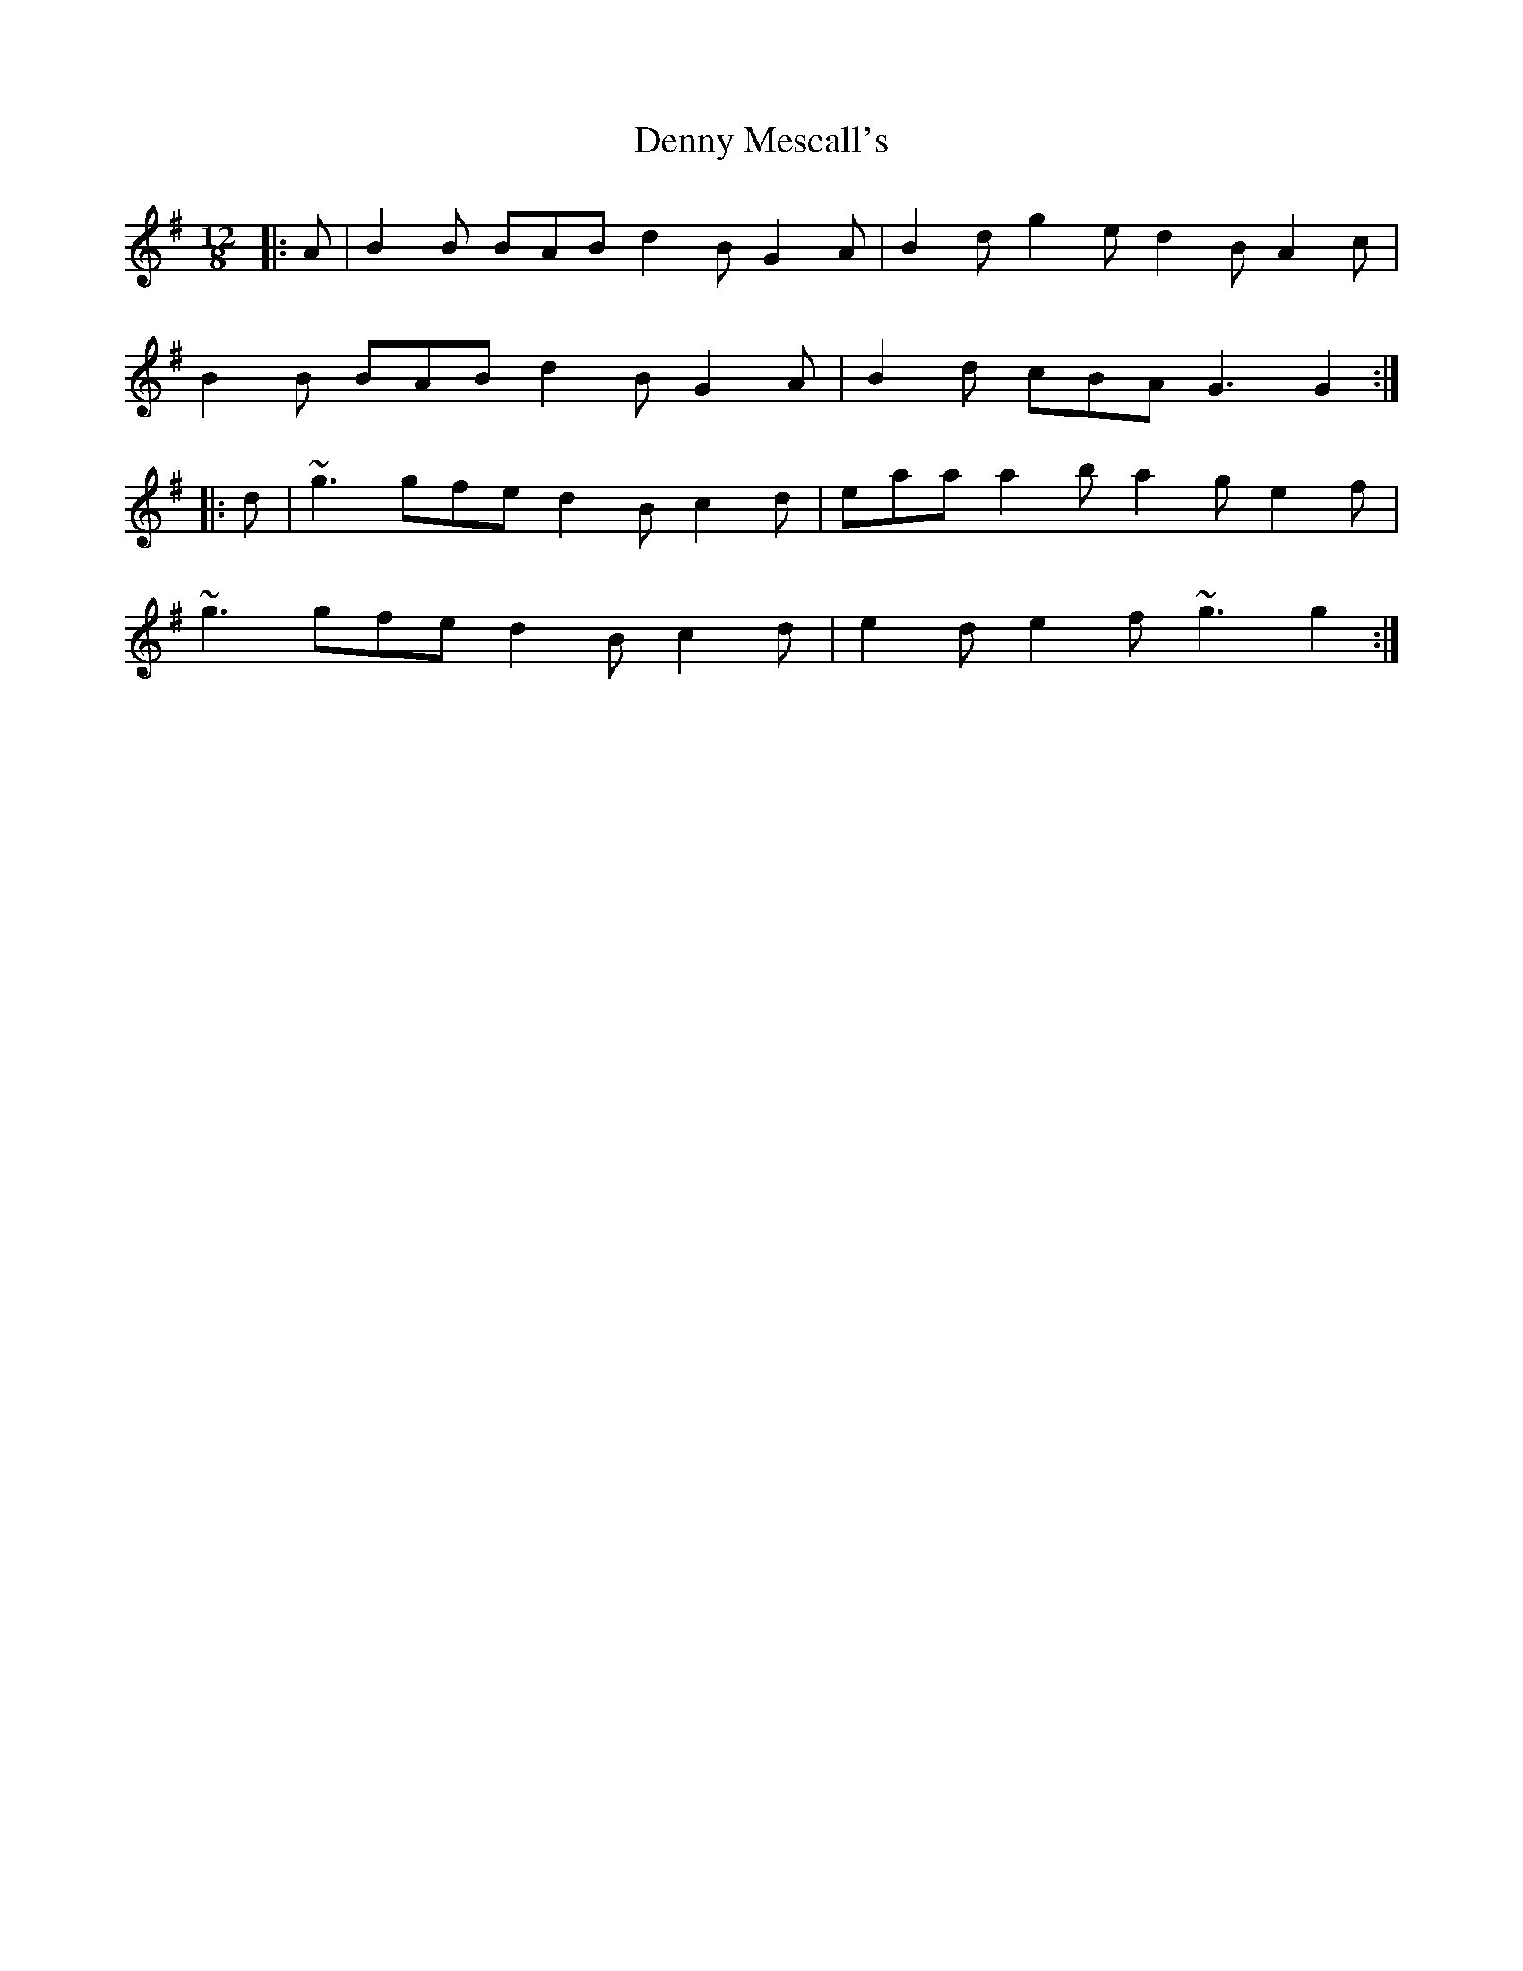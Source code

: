 X: 9837
T: Denny Mescall's
R: slide
M: 12/8
K: Gmajor
|:A|B2B BAB d2B G2A|B2d g2e d2B A2c|
B2B BAB d2B G2A|B2d cBA G3G2:|
|:d|~g3 gfe d2B c2d|eaa a2b a2g e2f|
~g3 gfe d2B c2d|e2d e2f ~g3 g2:|


